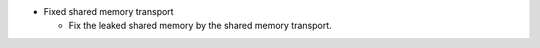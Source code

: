 .. news-prs: 4171
.. news-start-section: Fixes
- Fixed shared memory transport

  - Fix the leaked shared memory by the shared memory transport.
.. news-end-section
